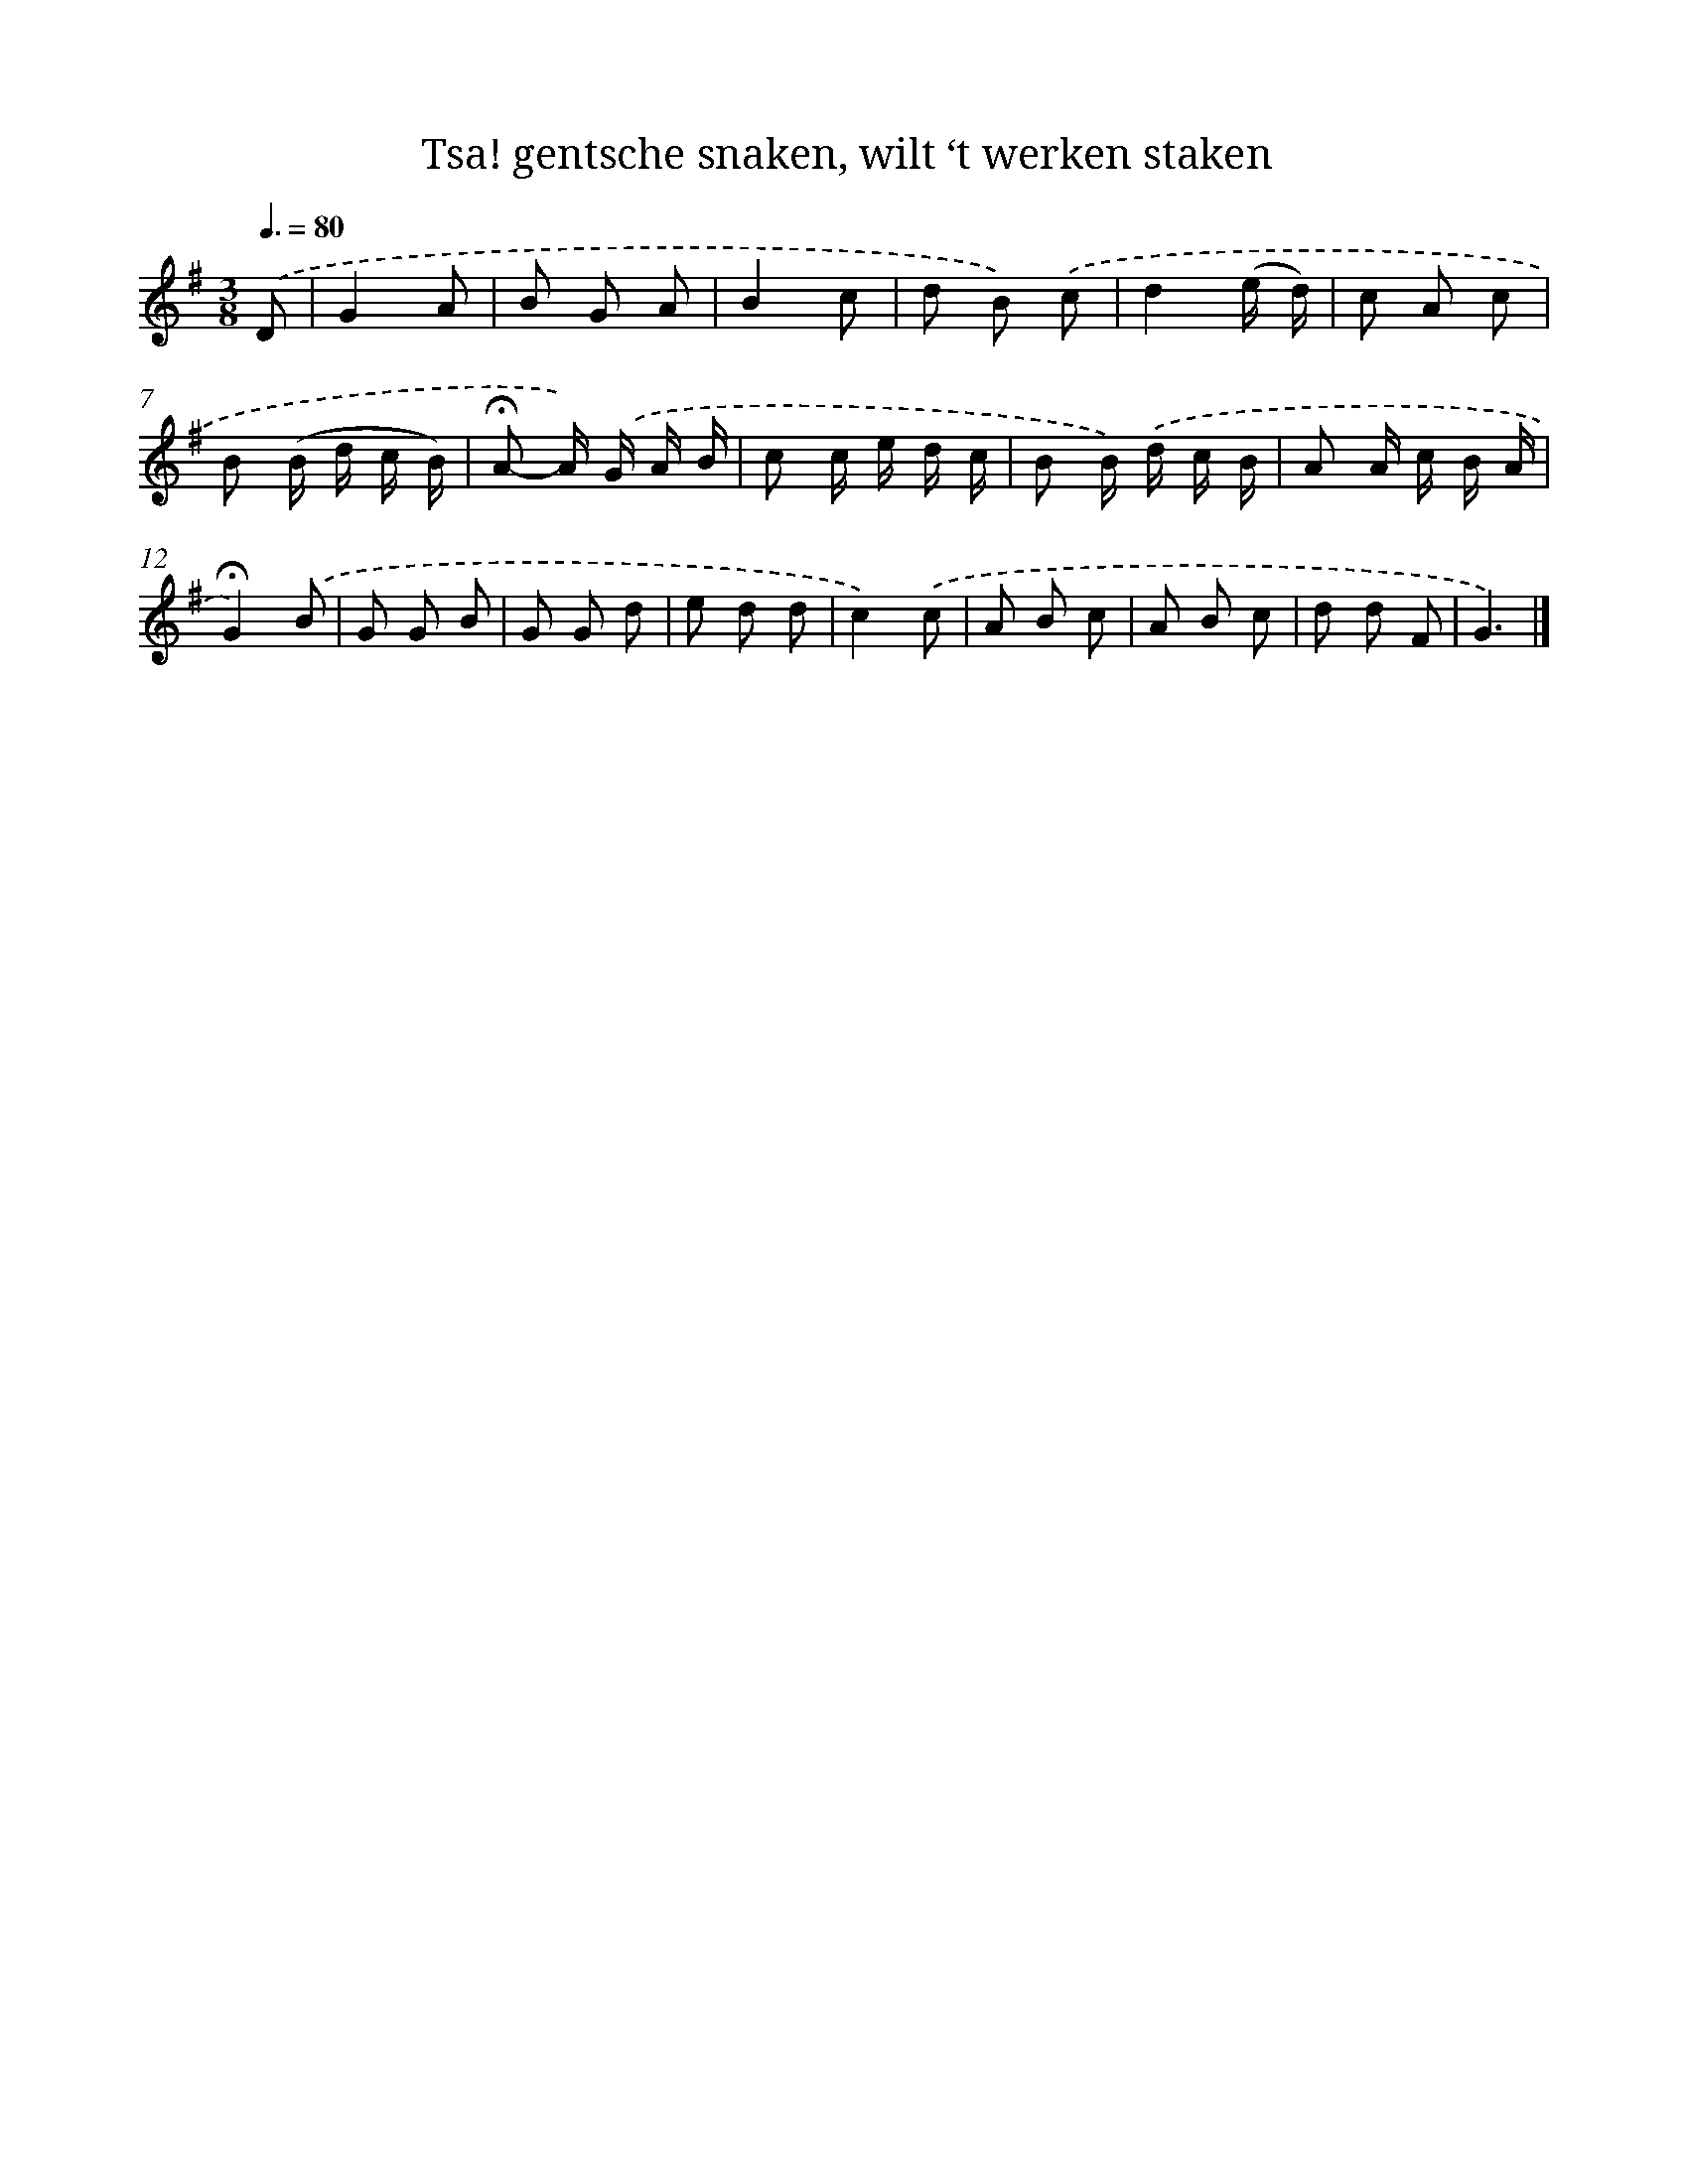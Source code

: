 X: 5649
T: Tsa! gentsche snaken, wilt ‘t werken staken
%%abc-version 2.0
%%abcx-abcm2ps-target-version 5.9.1 (29 Sep 2008)
%%abc-creator hum2abc beta
%%abcx-conversion-date 2018/11/01 14:36:20
%%humdrum-veritas 1457465328
%%humdrum-veritas-data 3702743829
%%continueall 1
%%barnumbers 0
L: 1/8
M: 3/8
Q: 3/8=80
K: G clef=treble
.('D [I:setbarnb 1]|
G2A |
B G A |
B2c |
d B) .('c |
d2(e/ d/) |
c A c |
B (B/ d/ c/ B/) |
!fermata!A- A/) .('G/ A/ B/ |
c c/ e/ d/ c/ |
B B/) .('d/ c/ B/ |
A A/ c/ B/ A/ |
!fermata!G2).('B |
G G B |
G G d |
e d d |
c2).('c |
A B c |
A B c |
d d F |
G3) |]
